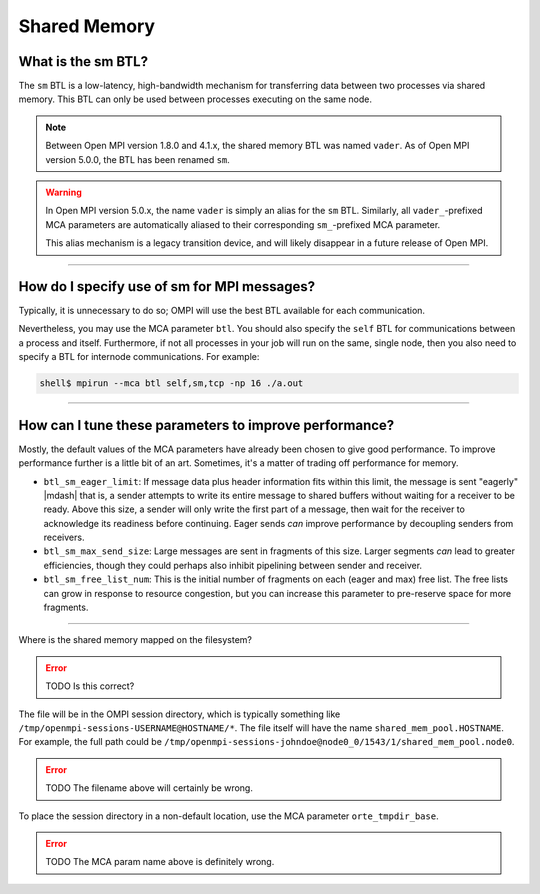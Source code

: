 Shared Memory
=============

What is the sm BTL?
-------------------

The ``sm`` BTL is a low-latency, high-bandwidth mechanism for
transferring data between two processes via shared memory.  This BTL
can only be used between processes executing on the same node.

.. note:: Between Open MPI version 1.8.0 and 4.1.x, the shared memory
          BTL was named ``vader``.  As of Open MPI version 5.0.0, the
          BTL has been renamed ``sm``.

.. warning:: In Open MPI version 5.0.x, the name ``vader`` is simply
             an alias for the ``sm`` BTL.  Similarly, all
             ``vader_``-prefixed MCA parameters are automatically
             aliased to their corresponding ``sm_``-prefixed MCA
             parameter.

             This alias mechanism is a legacy transition device, and
             will likely disappear in a future release of Open MPI.

/////////////////////////////////////////////////////////////////////////

How do I specify use of sm for MPI messages?
--------------------------------------------

Typically, it is unnecessary to do so;  OMPI will use the best BTL available
for each communication.

Nevertheless, you may use the MCA parameter ``btl``.  You should also
specify the ``self`` BTL for communications between a process and
itself.  Furthermore, if not all processes in your job will run on the
same, single node, then you also need to specify a BTL for internode
communications.  For example:

.. code-block:: sh

   shell$ mpirun --mca btl self,sm,tcp -np 16 ./a.out

/////////////////////////////////////////////////////////////////////////

How can I tune these parameters to improve performance?
-------------------------------------------------------

Mostly, the default values of the MCA parameters have already
been chosen to give good performance.  To improve performance further
is a little bit of an art.  Sometimes, it's a matter of trading off
performance for memory.

* ``btl_sm_eager_limit``: If message data plus header information fits
  within this limit, the message is sent "eagerly" |mdash| that is, a
  sender attempts to write its entire message to shared buffers
  without waiting for a receiver to be ready.  Above this size, a
  sender will only write the first part of a message, then wait for
  the receiver to acknowledge its readiness before continuing.  Eager
  sends *can* improve performance by decoupling senders from
  receivers.

* ``btl_sm_max_send_size``: Large messages are sent in fragments of
  this size.  Larger segments *can* lead to greater efficiencies,
  though they could perhaps also inhibit pipelining between sender and
  receiver.

* ``btl_sm_free_list_num``: This is the initial number of fragments on
  each (eager and max) free list.  The free lists can grow in response
  to resource congestion, but you can increase this parameter to
  pre-reserve space for more fragments.

/////////////////////////////////////////////////////////////////////////

Where is the shared memory mapped on the filesystem?

.. error:: TODO Is this correct?

The file will be in the OMPI session directory, which is typically
something like ``/tmp/openmpi-sessions-USERNAME@HOSTNAME/*``.
The file itself will have the name
``shared_mem_pool.HOSTNAME``.  For example, the full path could be
``/tmp/openmpi-sessions-johndoe@node0_0/1543/1/shared_mem_pool.node0``.

.. error:: TODO The filename above will certainly be wrong.

To place the session directory in a non-default location, use the MCA parameter
``orte_tmpdir_base``.

.. error:: TODO The MCA param name above is definitely wrong.

